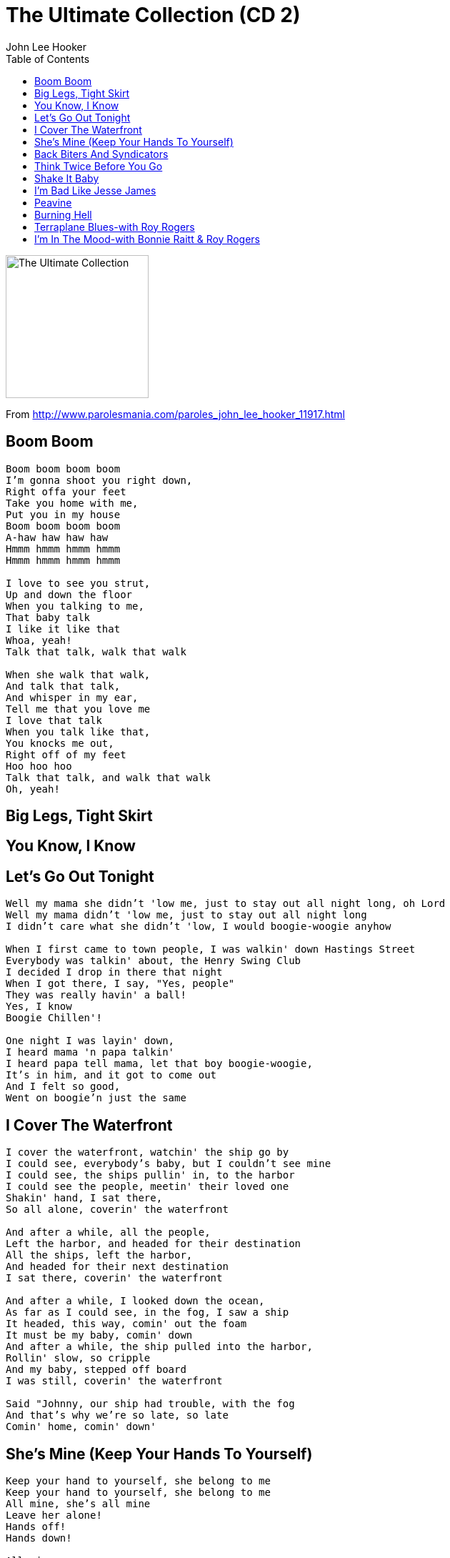 = The Ultimate Collection (CD 2)
John Lee Hooker
:toc:

image:../cover.jpg[The Ultimate Collection,200,200]

From http://www.parolesmania.com/paroles_john_lee_hooker_11917.html

== Boom Boom

[verse]
____
Boom boom boom boom
I'm gonna shoot you right down,
Right offa your feet
Take you home with me,
Put you in my house
Boom boom boom boom
A-haw haw haw haw
Hmmm hmmm hmmm hmmm
Hmmm hmmm hmmm hmmm

I love to see you strut,
Up and down the floor
When you talking to me,
That baby talk
I like it like that
Whoa, yeah!
Talk that talk, walk that walk

When she walk that walk,
And talk that talk,
And whisper in my ear,
Tell me that you love me
I love that talk
When you talk like that,
You knocks me out,
Right off of my feet
Hoo hoo hoo
Talk that talk, and walk that walk
Oh, yeah! 
____

== Big Legs, Tight Skirt

== You Know, I Know

== Let's Go Out Tonight

[verse]
____
Well my mama she didn't 'low me, just to stay out all night long, oh Lord
Well my mama didn't 'low me, just to stay out all night long
I didn't care what she didn't 'low, I would boogie-woogie anyhow

When I first came to town people, I was walkin' down Hastings Street
Everybody was talkin' about, the Henry Swing Club
I decided I drop in there that night
When I got there, I say, "Yes, people"
They was really havin' a ball!
Yes, I know
Boogie Chillen'!

One night I was layin' down,
I heard mama 'n papa talkin'
I heard papa tell mama, let that boy boogie-woogie,
It's in him, and it got to come out
And I felt so good,
Went on boogie'n just the same
____

== I Cover The Waterfront

[verse]
____
I cover the waterfront, watchin' the ship go by
I could see, everybody's baby, but I couldn't see mine
I could see, the ships pullin' in, to the harbor
I could see the people, meetin' their loved one
Shakin' hand, I sat there,
So all alone, coverin' the waterfront

And after a while, all the people,
Left the harbor, and headed for their destination
All the ships, left the harbor,
And headed for their next destination
I sat there, coverin' the waterfront

And after a while, I looked down the ocean,
As far as I could see, in the fog, I saw a ship
It headed, this way, comin' out the foam
It must be my baby, comin' down
And after a while, the ship pulled into the harbor,
Rollin' slow, so cripple
And my baby, stepped off board
I was still, coverin' the waterfront

Said "Johnny, our ship had trouble, with the fog
And that's why we're so late, so late
Comin' home, comin' down' 
____

== She's Mine (Keep Your Hands To Yourself)

[verse]
____
Keep your hand to yourself, she belong to me
Keep your hand to yourself, she belong to me
All mine, she's all mine
Leave her alone!
Hands off!
Hands down!

All mine
She's my baby
I love her
She's gonna love me
Oh baby
Oh yeah
Oh yeah

Oh yeah

Now look buddy, keep your hand down, to yourself
It's all mine, all my property
Don't belong to you
Hands down, and eyes open
Oh baby, you're mine
Oh baby, all mine
All mine! 
____

== Back Biters And Syndicators

== Think Twice Before You Go

[verse]
____
Think twice before you go, baby, this will be the end
Think twice before you go, baby, this will be the end
You done leave me one time, baby you'll leave again

Dig in and suffer with me, an' I know you paid your dues
Dig in and suffer with me baby, an' I know you paid your dues
You done leave me when I need you, then I know you stand accused

Doing the man who loves you wrong
Breaking the heart you should be ruling
Doing the man who loves you wrong
I go for a lot of things, but you're a little too strong

Think twice before you go, baby this will be the end
Think twice before you go, baby this will be the end
You done leave me one time, baby, you'll leave again
Ha 
____

== Shake It Baby

== I'm Bad Like Jesse James

[verse]
____
I'm bad
I'm bad
Like Jesse James, uh-huh

I had a friend one time
Least I thought I did
He come to me
Said, 'Johnny?'
Said, 'What man?'
'I'm outdoor'
I say, 'Yeah?'

I taken the cat in
Get him a place to stay
And I found out
He goin' 'round town
Tellin' ev'rybody that he
He got my wife

Then I gets mad
I goes to the cat
Like a good guy should
I said, 'Look man
'I'm gonna warn, you just one time'
Next time I warn you'
'I'm gonna use my gun'

'Cause I'm mad, I'm bad, like Jesse James

I'm so mad, I'm so mad.
I'm gonna ruin you this mornin'.
I've got three boys
Do my dirty work
Now, you don't see me
I'm the big boss
I do the payin' off
After they take care of you

In their on way
They may shoot you
They may cut you.
They may drown you
I just don't know
I don't care
Long as they take care of you
In their on way

I'm so mad, I'm bad this mornin', like Jesse James.

They gon' take you right down
By the riverside
Now four is goin' down
Ain't but three comin' back
You read between the line
We're gonna have a deal

'Cause I'm mad, I'm bad, like Jesse James.

They gonna tie yo' hands
They gonna tie yo' feet
They gonna gag your throat
Where you can't holler none

An cryin' won't help you none
Set you in the water
Yeah, the bubbles comin' up.
Whoa
Rrrrrrr
Rrrrrrr

Oh yeah, I'm so mad! 
____

== Peavine

[verse]
____
Well, I thought I heard that Pea Vine1 when she blow
Well, I thought I heard that Pea Vine when she blow
You know it blow just like it ain't gonna blow no more

I, hmm
I, I, hmm, hmm, hmm, hmm, hmm, hmm, hmm
Hmm, hmm, hmm, hmm, hmm, hmm, hmm
Hmm, hmm, hmm, hmm, hmm, hmm, hmm

I'm gonna catch my pony boys, saddle up my black mare
I'm gonna catch my little pony boys, gonna saddle up my black mare
I'm gonna find my baby, she's in the world somewhere

I ain't got no money boys, I can't ride the train
I ain't got no money boys, I can't ride that train
But I thought I heard this mornin', that Pea Vine when she blow

Carryin' my baby 'way
Carryin' my baby 'way
You know it blow just like, ain't gonna bring my baby back no more

I'm gonna catch my pony boys,
Gonna saddle up my black mare
I'm gonna leave ya joggin',
Joggin' on away from here 
____

== Burning Hell

[verse]
____
Everybody talk about it
Burning Hell
Ain't no heaven, I know
Ain't no Burning Hell
Where I die I go
Can't nobody tell

I am going, Deacon Jones
I went down to the church house
I got down on my bended knee
I prayed, I prayed all night, I prayed
Deacon Jones, pray for me

I went down to the church house
I got down on my knee
I begged, Deacon Jones to pray for me
He said, son, here my hand

Ain't no heaven
Ain't no Burning Hell

Ain't no heaven, Ain't no heaven, no Burning Hell
When I die, where I go, nobody know

No Burning Hell
Ain't no burning, no Burning Hell
When I die, in my grave, nobody know where I'm going
Ain't no heaven, ain't no hell
When I die, nobody tell

Hey hey, Hey hey
Deacon Jones, pray for me

I don't believe, I don't believe in no heaven
I don't believe in no hell
When I die, where I go, nobody know

(Grazie a Ben Dhiab per questo testo) 
____

== Terraplane Blues-with Roy Rogers

== I'm In The Mood-with Bonnie Raitt & Roy Rogers

[verse]
____
I'm in the mood, I'm in the mood for love, yes I am
I'm in the mood, I'm in the mood for love
I'm in the mood, in the mood, I'm in the mood for love, Lord, Lord

Hooked on you, I say, hey!, night time is the right time, be with the one you love
But night 'n, night come baby you're so far away, away, 'way
I'm in the mood for love, Lord, Lord I'm in the mood, in the mood, mood,
I'm in the mood for love
I'm in the mood, I'm in the mood, oh Lord, I'm in the mood for love

Bonnie Raitt!
Yeah, yes, my daddy told me,
(i know he did)
Leave that man alone
Yes he did
But my daddy didn't tell me, Lord, what that man was puttin' down
(hmmm, puttin' down, down, down down,down)
In the mood, baby,
(no he didn't)
I'm in the mood for some of your love
(baby)
I'm in the mood, I'm in the mood for love
(oh, love, ah!)
All right John Lee, play it, play it, play it baby!
(yeah)
Lord love you, Bonnie Raitt

I don't want be with no, no, no, one else
I can't get my thrill, babe, hon', unless I be with you, you, you
'cause night, night time is right time
Oh Lord, oh Lord, to be with the one you love
I'm in the mood, in the mood baby
Oh Lord, I'm in a mood for love
Lord have mercy on me
Have mercy on me, on me, on me
Ha!, have mercy on me, on me, on me,. on me
Lord, Lord, I'm in the mood for you babe, the mood for you babe
An' now, now, Bonnie, now Bonnie, now Bonnie
What can I do, what can I do baby?
(hmm, hmm)
I, I love you, I love you, I love you, you
(hmm, hmm, I hear you knock)
I love you, I love you, Bonnie
What can I do, what can I do?
(hmm, hmm, hmm, I hear you call)
I'm in the mood
Some of your love, some of your love, ha!
(i'm in the mood)
Some of your love, some 'o your love
(i'm comin' on)
I'm in the mood, hmmm
I'm in the mood, baby, yeah
(ha, ha, ha!)
I'm in a mood for some love
(no, no) 
____
